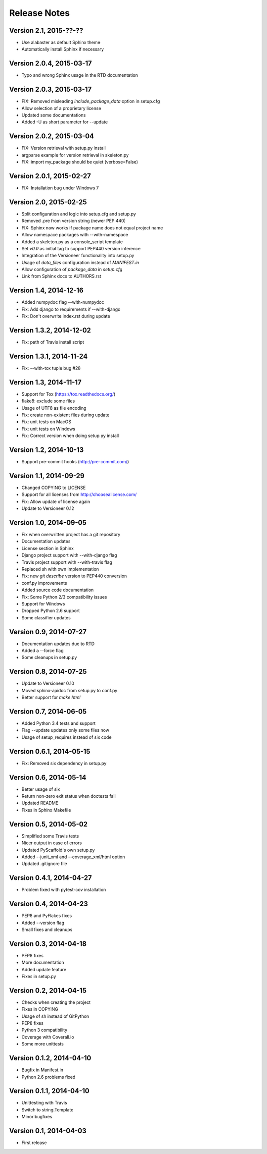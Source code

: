 =============
Release Notes
=============

Version 2.1, 2015-??-??
=======================

- Use alabaster as default Sphinx theme
- Automatically install Sphinx if necessary

Version 2.0.4, 2015-03-17
=========================

- Typo and wrong Sphinx usage in the RTD documentation

Version 2.0.3, 2015-03-17
=========================

- FIX: Removed misleading `include_package_data` option in setup.cfg
- Allow selection of a proprietary license
- Updated some documentations
- Added -U as short parameter for --update

Version 2.0.2, 2015-03-04
=========================

- FIX: Version retrieval with setup.py install
- argparse example for version retrieval in skeleton.py
- FIX: import my_package should be quiet (verbose=False)

Version 2.0.1, 2015-02-27
=========================

- FIX: Installation bug under Windows 7

Version 2.0, 2015-02-25
=======================

- Split configuration and logic into setup.cfg and setup.py
- Removed .pre from version string (newer PEP 440)
- FIX: Sphinx now works if package name does not equal project name
- Allow namespace packages with --with-namespace
- Added a skeleton.py as a console_script template
- Set `v0.0` as initial tag to support PEP440 version inference
- Integration of the Versioneer functionality into setup.py
- Usage of `data_files` configuration instead of `MANIFEST.in`
- Allow configuration of `package_data` in `setup.cfg`
- Link from Sphinx docs to AUTHORS.rst

Version 1.4, 2014-12-16
=======================

- Added numpydoc flag --with-numpydoc
- Fix: Add django to requirements if --with-django
- Fix: Don't overwrite index.rst during update

Version 1.3.2, 2014-12-02
=========================

- Fix: path of Travis install script

Version 1.3.1, 2014-11-24
=========================

- Fix: --with-tox tuple bug #28

Version 1.3, 2014-11-17
=======================

- Support for Tox (https://tox.readthedocs.org/)
- flake8: exclude some files
- Usage of UTF8 as file encoding
- Fix: create non-existent files during update
- Fix: unit tests on MacOS
- Fix: unit tests on Windows
- Fix: Correct version when doing setup.py install

Version 1.2, 2014-10-13
=======================

- Support pre-commit hooks (http://pre-commit.com/)

Version 1.1, 2014-09-29
=======================

- Changed COPYING to LICENSE
- Support for all licenses from http://choosealicense.com/
- Fix: Allow update of license again
- Update to Versioneer 0.12

Version 1.0, 2014-09-05
=======================

- Fix when overwritten project has a git repository
- Documentation updates
- License section in Sphinx
- Django project support with --with-django flag
- Travis project support with --with-travis flag
- Replaced sh with own implementation
- Fix: new `git describe` version to PEP440 conversion
- conf.py improvements
- Added source code documentation
- Fix: Some Python 2/3 compatibility issues
- Support for Windows
- Dropped Python 2.6 support
- Some classifier updates

Version 0.9, 2014-07-27
=======================

- Documentation updates due to RTD
- Added a --force flag
- Some cleanups in setup.py

Version 0.8, 2014-07-25
=======================

- Update to Versioneer 0.10
- Moved sphinx-apidoc from setup.py to conf.py
- Better support for `make html`

Version 0.7, 2014-06-05
=======================

- Added Python 3.4 tests and support
- Flag --update updates only some files now
- Usage of setup_requires instead of six code

Version 0.6.1, 2014-05-15
=========================

- Fix: Removed six dependency in setup.py

Version 0.6, 2014-05-14
=======================

- Better usage of six
- Return non-zero exit status when doctests fail
- Updated README
- Fixes in Sphinx Makefile

Version 0.5, 2014-05-02
=======================

- Simplified some Travis tests
- Nicer output in case of errors
- Updated PyScaffold's own setup.py
- Added --junit_xml and --coverage_xml/html option
- Updated .gitignore file

Version 0.4.1, 2014-04-27
=========================

- Problem fixed with pytest-cov installation

Version 0.4, 2014-04-23
=======================

- PEP8 and PyFlakes fixes
- Added --version flag
- Small fixes and cleanups

Version 0.3, 2014-04-18
=======================

- PEP8 fixes
- More documentation
- Added update feature
- Fixes in setup.py

Version 0.2, 2014-04-15
=======================

- Checks when creating the project
- Fixes in COPYING
- Usage of sh instead of GitPython
- PEP8 fixes
- Python 3 compatibility
- Coverage with Coverall.io
- Some more unittests

Version 0.1.2, 2014-04-10
=========================

- Bugfix in Manifest.in
- Python 2.6 problems fixed

Version 0.1.1, 2014-04-10
=========================

- Unittesting with Travis
- Switch to string.Template
- Minor bugfixes

Version 0.1, 2014-04-03
=======================

- First release
